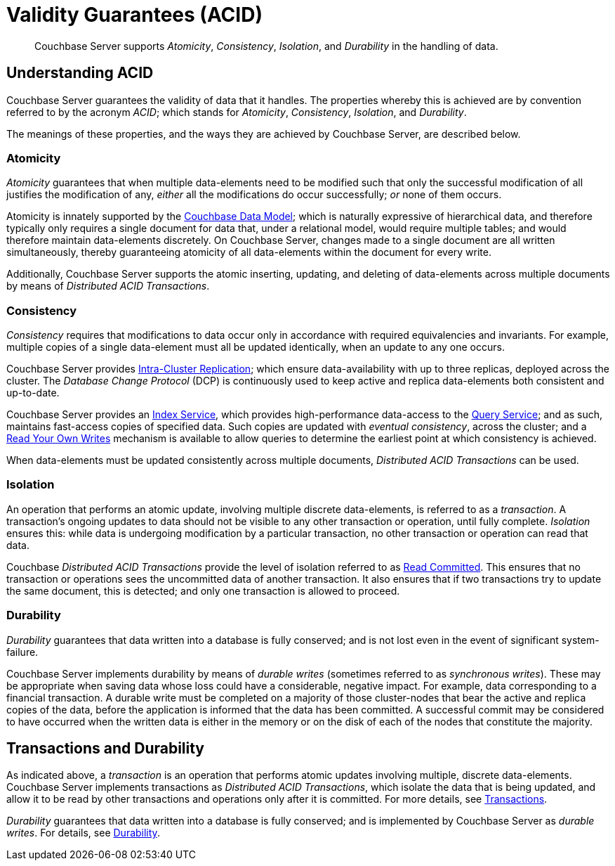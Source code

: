 = Validity Guarantees (ACID)

[abstract]
Couchbase Server supports _Atomicity_, _Consistency_, _Isolation_, and _Durability_ in the handling of data.

[#understanding-acid]
== Understanding ACID

Couchbase Server guarantees the validity of data that it handles.
The properties whereby this is achieved are by convention referred to by the acronym _ACID_; which stands for _Atomicity_, _Consistency_, _Isolation_, and _Durability_.

The meanings of these properties, and the ways they are achieved by Couchbase Server, are described below.

[#atomicity-definition-and-implementation]
=== Atomicity

_Atomicity_ guarantees that when multiple data-elements need to be modified such that only the successful modification of all justifies the modification of any, _either_ all the modifications do occur successfully; _or_ none of them occurs.

Atomicity is innately supported by the xref:learn:data/document-data-model.adoc[Couchbase Data Model]; which is naturally expressive of hierarchical data, and therefore typically only requires a single document for data that, under a relational model, would require multiple tables; and would therefore maintain data-elements discretely.
On Couchbase Server, changes made to a single document are all written simultaneously, thereby guaranteeing atomicity of all data-elements within the document for every write.

Additionally, Couchbase Server supports the atomic inserting, updating, and deleting of data-elements across multiple documents by means of _Distributed ACID Transactions_.

[#consistency-definition-and-implementation]
=== Consistency

_Consistency_ requires that modifications to data occur only in accordance with required equivalencies and invariants.
For example, multiple copies of a single data-element must all be updated identically, when an update to any one occurs.

Couchbase Server provides xref:learn:clusters-and-availability/intra-cluster-replication.adoc[Intra-Cluster Replication]; which ensure data-availability with up to three replicas, deployed across the cluster.
The _Database Change Protocol_ (DCP) is continuously used to keep active and replica data-elements both consistent and up-to-date.

Couchbase Server provides an xref:learn:services-and-indexes/services/index-service.adoc[Index Service], which provides high-performance data-access to the xref:learn:services-and-indexes/services/query-service.adoc[Query Service]; and as such, maintains fast-access copies of specified data.
Such copies are updated with _eventual consistency_, across the cluster; and a xref:n1ql:n1ql-rest-api/index.adoc#table_xmr_grl_lt[Read Your Own Writes] mechanism is available to allow queries to determine the earliest point at which consistency is achieved.

When data-elements must be updated consistently across multiple documents, _Distributed ACID Transactions_ can be used.

[#isolation-definition-and-implementation]
=== Isolation

An operation that performs an atomic update, involving multiple discrete data-elements, is referred to as a _transaction_.
A transaction's ongoing updates to data should not be visible to any other transaction or operation, until fully complete.
_Isolation_ ensures this: while data is undergoing modification by a particular transaction, no other transaction or operation can read that data.

Couchbase _Distributed ACID Transactions_ provide the level of isolation referred to as https://jepsen.io/consistency/models/read-committed[Read Committed].
This ensures that no transaction or operations sees the uncommitted data of another transaction.
It also ensures that if two transactions try to update the same document, this is detected; and only one transaction is allowed to proceed.

[#durability-definition-and-implementation]
=== Durability

_Durability_ guarantees that data written into a database is fully conserved; and is not lost even in the event of significant system-failure.

Couchbase Server implements durability by means of _durable writes_ (sometimes referred to as _synchronous writes_).
These may be appropriate when saving data whose loss could have a considerable, negative impact.
For example, data corresponding to a financial transaction.
A durable write must be completed on a majority of those cluster-nodes that bear the active and replica copies of the data, before the application is informed that the data has been committed.
A successful commit may be considered to have occurred when the written data is either in the memory or on the disk of each of the nodes that constitute the majority.

[#transactions-and-durability]
== Transactions and Durability

As indicated above, a _transaction_ is an operation that performs atomic updates involving multiple, discrete data-elements.
Couchbase Server implements transactions as _Distributed ACID Transactions_, which isolate the data that is being updated, and allow it to be read by other transactions and operations only after it is committed.
For more details, see xref:learn:data/transactions.adoc[Transactions].

_Durability_ guarantees that data written into a database is fully conserved; and is implemented by Couchbase Server as _durable writes_.
For details, see xref:learn:data/durability.adoc[Durability].
